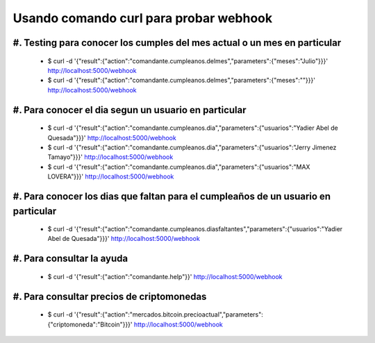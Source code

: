 Usando comando curl para probar webhook
========================================

#. Testing para conocer los cumples  del mes actual o un mes en particular
--------------------------------------------------------------------------
 * $ curl -d  '{"result":{"action":"comandante.cumpleanos.delmes","parameters":{"meses":"Julio"}}}'  http://localhost:5000/webhook
 * $ curl -d  '{"result":{"action":"comandante.cumpleanos.delmes","parameters":{"meses":""}}}'  http://localhost:5000/webhook

#. Para conocer  el dia segun un usuario en particular
------------------------------------------------------
 * $ curl -d  '{"result":{"action":"comandante.cumpleanos.dia","parameters":{"usuarios":"Yadier Abel de Quesada"}}}'  http://localhost:5000/webhook
 * $ curl -d  '{"result":{"action":"comandante.cumpleanos.dia","parameters":{"usuarios":"Jerry Jimenez Tamayo"}}}'  http://localhost:5000/webhook
 * $ curl -d  '{"result":{"action":"comandante.cumpleanos.dia","parameters":{"usuarios":"MAX LOVERA"}}}'  http://localhost:5000/webhook

#. Para conocer los dias que faltan para el cumpleaños de un usuario en particular
----------------------------------------------------------------------------------
 * $ curl -d '{"result":{"action":"comandante.cumpleanos.diasfaltantes","parameters":{"usuarios":"Yadier Abel de Quesada"}}}' http://localhost:5000/webhook

#. Para consultar la ayuda
--------------------------
 * $ curl -d '{"result":{"action":"comandante.help"}}' http://localhost:5000/webhook

#. Para consultar precios de criptomonedas
------------------------------------------
 * $ curl -d '{"result":{"action":"mercados.bitcoin.precioactual","parameters":{"criptomoneda":"Bitcoin"}}}' http://localhost:5000/webhook